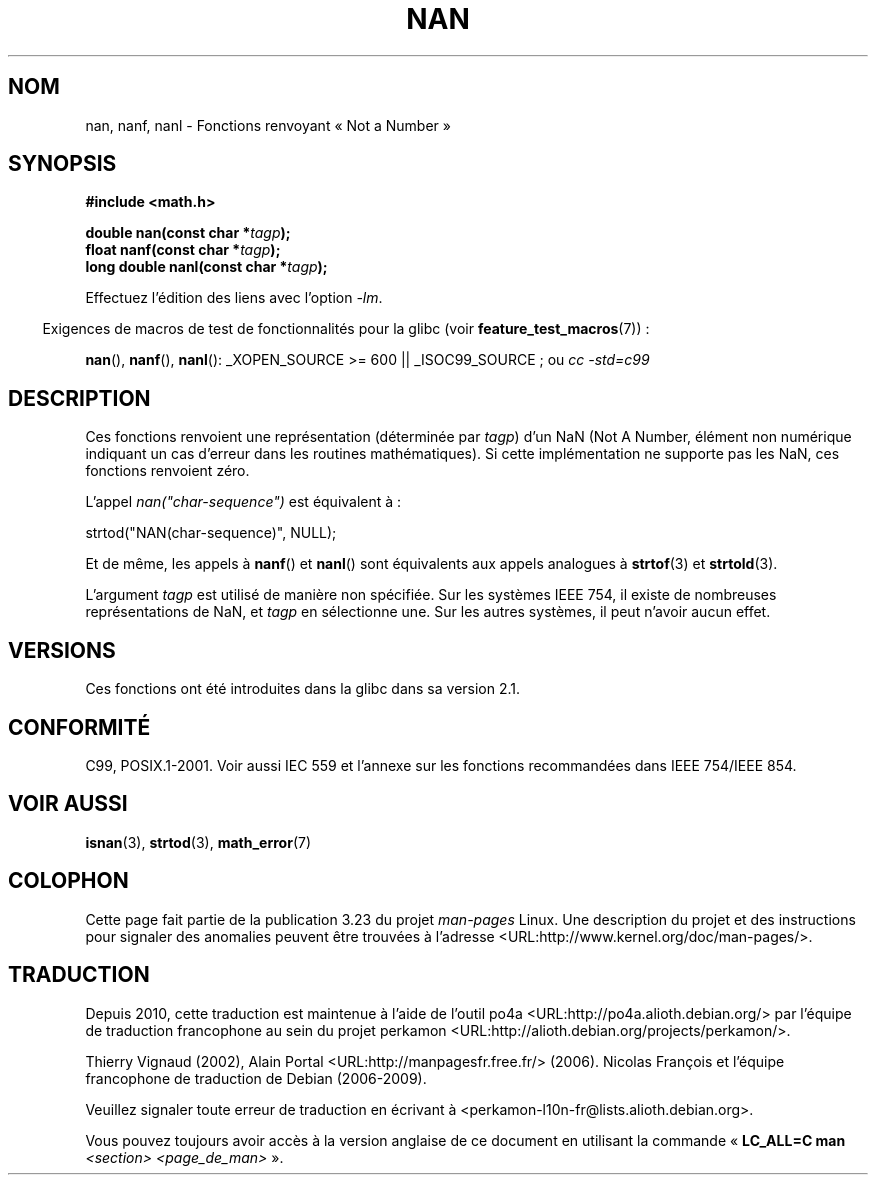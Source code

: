 .\" Copyright 2002 Walter Harms (walter.harms@informatik.uni-oldenburg.de)
.\" Distributed under GPL
.\" Based on glibc infopages
.\"
.\" Corrections by aeb
.\"*******************************************************************
.\"
.\" This file was generated with po4a. Translate the source file.
.\"
.\"*******************************************************************
.TH NAN 3 "11 août 2008" GNU "Manuel du programmeur Linux"
.SH NOM
nan, nanf, nanl \- Fonctions renvoyant «\ Not a Number\ »
.SH SYNOPSIS
\fB#include <math.h>\fP
.sp
\fBdouble nan(const char *\fP\fItagp\fP\fB);\fP
.br
\fBfloat nanf(const char *\fP\fItagp\fP\fB);\fP
.br
\fBlong double nanl(const char *\fP\fItagp\fP\fB);\fP
.sp
Effectuez l'édition des liens avec l'option \fI\-lm\fP.
.sp
.in -4n
Exigences de macros de test de fonctionnalités pour la glibc (voir
\fBfeature_test_macros\fP(7))\ :
.in
.sp
\fBnan\fP(), \fBnanf\fP(), \fBnanl\fP(): _XOPEN_SOURCE\ >=\ 600 ||
_ISOC99_SOURCE\ ; ou \fIcc\ \-std=c99\fP
.SH DESCRIPTION
Ces fonctions renvoient une représentation (déterminée par \fItagp\fP) d'un NaN
(Not A Number, élément non numérique indiquant un cas d'erreur dans les
routines mathématiques). Si cette implémentation ne supporte pas les NaN,
ces fonctions renvoient zéro.
.LP
L'appel \fInan("char\-sequence")\fP est équivalent à\ :
.nf

    strtod("NAN(char\-sequence)", NULL);
.fi
.PP
Et de même, les appels à \fBnanf\fP() et \fBnanl\fP() sont équivalents aux appels
analogues à \fBstrtof\fP(3) et \fBstrtold\fP(3).
.PP
L'argument \fItagp\fP est utilisé de manière non spécifiée. Sur les systèmes
IEEE 754, il existe de nombreuses représentations de NaN, et \fItagp\fP en
sélectionne une. Sur les autres systèmes, il peut n'avoir aucun effet.
.SH VERSIONS
Ces fonctions ont été introduites dans la glibc dans sa version\ 2.1.
.SH CONFORMITÉ
C99, POSIX.1\-2001. Voir aussi IEC 559 et l'annexe sur les fonctions
recommandées dans IEEE 754/IEEE 854.
.SH "VOIR AUSSI"
\fBisnan\fP(3), \fBstrtod\fP(3), \fBmath_error\fP(7)
.SH COLOPHON
Cette page fait partie de la publication 3.23 du projet \fIman\-pages\fP
Linux. Une description du projet et des instructions pour signaler des
anomalies peuvent être trouvées à l'adresse
<URL:http://www.kernel.org/doc/man\-pages/>.
.SH TRADUCTION
Depuis 2010, cette traduction est maintenue à l'aide de l'outil
po4a <URL:http://po4a.alioth.debian.org/> par l'équipe de
traduction francophone au sein du projet perkamon
<URL:http://alioth.debian.org/projects/perkamon/>.
.PP
Thierry Vignaud (2002),
Alain Portal <URL:http://manpagesfr.free.fr/>\ (2006).
Nicolas François et l'équipe francophone de traduction de Debian\ (2006-2009).
.PP
Veuillez signaler toute erreur de traduction en écrivant à
<perkamon\-l10n\-fr@lists.alioth.debian.org>.
.PP
Vous pouvez toujours avoir accès à la version anglaise de ce document en
utilisant la commande
«\ \fBLC_ALL=C\ man\fR \fI<section>\fR\ \fI<page_de_man>\fR\ ».

